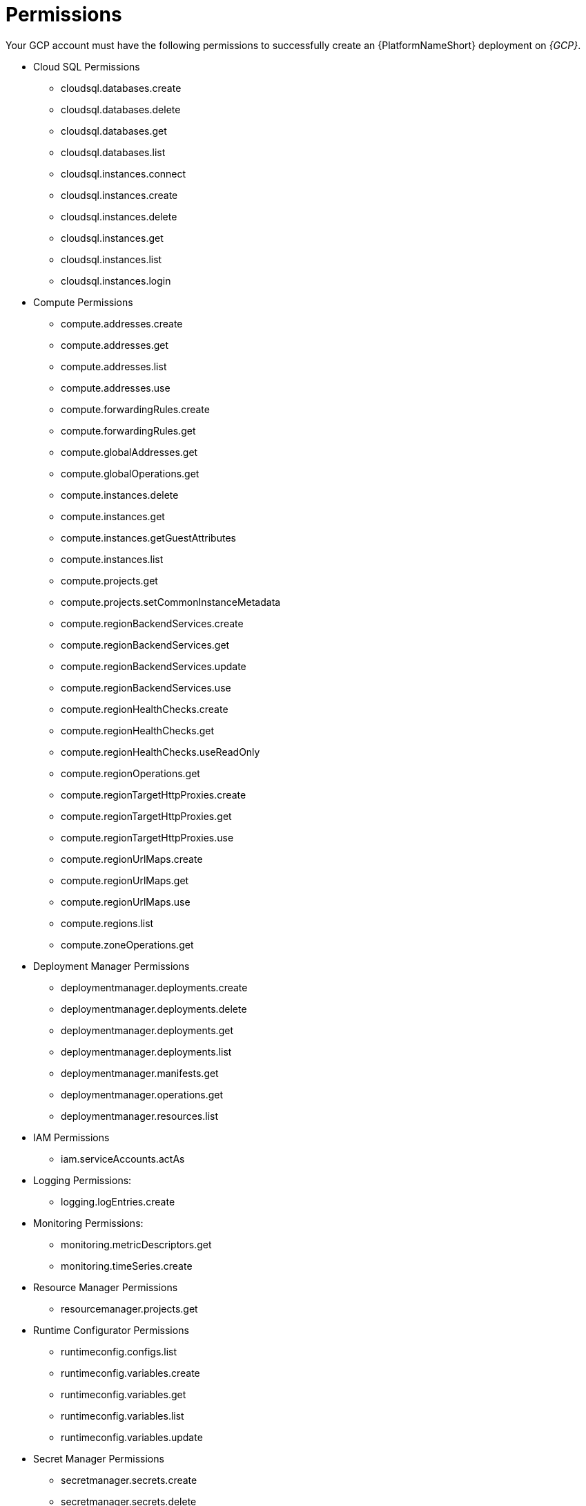 [id="ref-gcp-install-permissions"]

= Permissions

Your GCP account must have the following permissions to successfully create an {PlatformNameShort} deployment on _{GCP}_.


* Cloud SQL Permissions
** cloudsql.databases.create
** cloudsql.databases.delete
** cloudsql.databases.get
** cloudsql.databases.list
** cloudsql.instances.connect
** cloudsql.instances.create
** cloudsql.instances.delete
** cloudsql.instances.get
** cloudsql.instances.list
** cloudsql.instances.login
* Compute Permissions
** compute.addresses.create
** compute.addresses.get
** compute.addresses.list
** compute.addresses.use
** compute.forwardingRules.create
** compute.forwardingRules.get
** compute.globalAddresses.get
** compute.globalOperations.get
** compute.instances.delete
** compute.instances.get
** compute.instances.getGuestAttributes
** compute.instances.list
** compute.projects.get
** compute.projects.setCommonInstanceMetadata
** compute.regionBackendServices.create
** compute.regionBackendServices.get
** compute.regionBackendServices.update
** compute.regionBackendServices.use
** compute.regionHealthChecks.create
** compute.regionHealthChecks.get
** compute.regionHealthChecks.useReadOnly
** compute.regionOperations.get
** compute.regionTargetHttpProxies.create
** compute.regionTargetHttpProxies.get
** compute.regionTargetHttpProxies.use
** compute.regionUrlMaps.create
** compute.regionUrlMaps.get
** compute.regionUrlMaps.use
** compute.regions.list
** compute.zoneOperations.get
* Deployment Manager Permissions
** deploymentmanager.deployments.create
** deploymentmanager.deployments.delete
** deploymentmanager.deployments.get
** deploymentmanager.deployments.list
** deploymentmanager.manifests.get
** deploymentmanager.operations.get
** deploymentmanager.resources.list
* IAM Permissions
** iam.serviceAccounts.actAs
* Logging Permissions:
** logging.logEntries.create
* Monitoring Permissions:
** monitoring.metricDescriptors.get
** monitoring.timeSeries.create
* Resource Manager Permissions
** resourcemanager.projects.get
* Runtime Configurator Permissions
** runtimeconfig.configs.list
** runtimeconfig.variables.create
** runtimeconfig.variables.get
** runtimeconfig.variables.list
** runtimeconfig.variables.update
* Secret Manager Permissions
** secretmanager.secrets.create
** secretmanager.secrets.delete
** secretmanager.secrets.get
** secretmanager.secrets.list
** secretmanager.versions.access
** secretmanager.versions.add
** secretmanager.versions.destroy
** secretmanager.versions.disable
** secretmanager.versions.get
** secretmanager.versions.list
* Service Networking Permissions
** servicenetworking.operations.get
** servicenetworking.services.addPeering
* Service Usage Permissions
** serviceusage.services.list